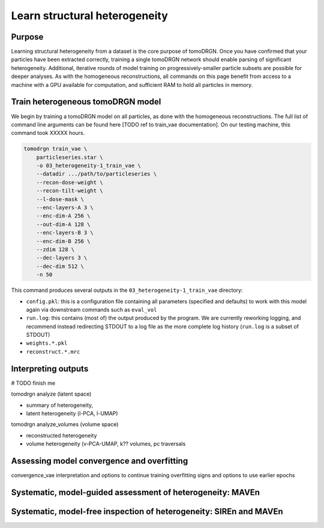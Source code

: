 Learn structural heterogeneity
===============================

Purpose
--------

Learning structural heterogeneity from a dataset is the core purpose of tomoDRGN.
Once you have confirmed that your particles have been extracted correctly, training a single tomoDRGN network should enable parsing of significant heterogeneity.
Additional, iterative rounds of model training on progressively-smaller particle subsets are possible for deeper analyses.
As with the homogeneous reconstructions, all commands on this page benefit from access to a machine with a GPU available for computation, and sufficient RAM to hold all particles in memory.

Train heterogeneous tomoDRGN model
-----------------------------------

We begin by training a tomoDRGN model on all particles, as done with the homogeneous reconstructions.
The full list of command line arguments can be found here [TODO ref to train_vae documentation].
On our testing machine, this command took XXXXX hours.

.. code-block:: python

    tomodrgn train_vae \
        particleseries.star \
        -o 03_heterogeneity-1_train_vae \
        --datadir .../path/to/particleseries \
        --recon-dose-weight \
        --recon-tilt-weight \
        --l-dose-mask \
        --enc-layers-A 3 \
        --enc-dim-A 256 \
        --out-dim-A 128 \
        --enc-layers-B 3 \
        --enc-dim-B 256 \
        --zdim 128 \
        --dec-layers 3 \
        --dec-dim 512 \
        -n 50

This command produces several outputs in the ``03_heterogeneity-1_train_vae`` directory:

* ``config.pkl``: this is a configuration file containing all parameters (specified and defaults) to work with this model again via downstream commands such as ``eval_vol``

* ``run.log``: this contains (most of) the output produced by the program. We are currently reworking logging, and recommend instead redirecting STDOUT to a log file as the more complete log history (``run.log`` is a subset of STDOUT)

* ``weights.*.pkl``

* ``reconstruct.*.mrc``


Interpreting outputs
---------------------
# TODO finish me

tomodrgn analyze (latent space)

* summary of heterogeneity,
* latent heterogeneity (l-PCA, l-UMAP)

tomodrgn analyze_volumes (volume space)

* reconstructed heterogeneity
* volume heterogeneity (v-PCA-UMAP, k?? volumes, pc traversals



Assessing model convergence and overfitting
--------------------------------------------
convergence_vae interpretation and options to continue training
overfitting signs and options to use earlier epochs



Systematic, model-guided assessment of heterogeneity: MAVEn
-------------------------------------------------------------



Systematic, model-free inspection of heterogeneity: SIREn and MAVEn
---------------------------------------------------------------------

